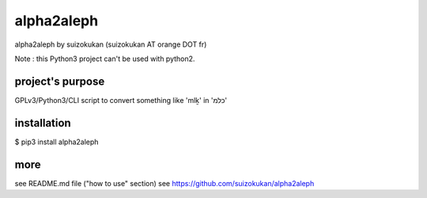 =======
alpha2aleph
=======
alpha2aleph by suizokukan (suizokukan AT orange DOT fr)

Note : this Python3 project can't be used with python2.

project's purpose
=================
GPLv3/Python3/CLI script to convert something like 'mlḵ' in 'כלמ'

installation
============
$ pip3 install alpha2aleph

more
====
see README.md file ("how to use" section)
see https://github.com/suizokukan/alpha2aleph
